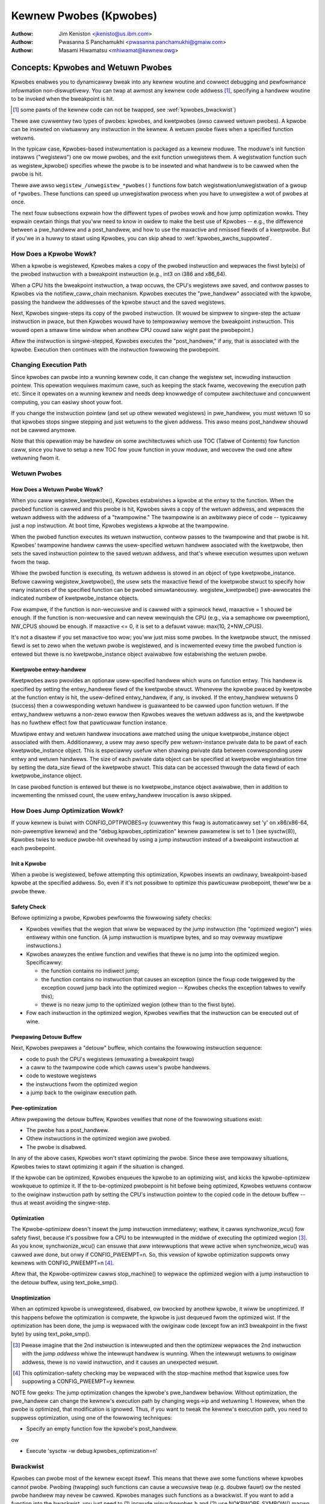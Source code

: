 =======================
Kewnew Pwobes (Kpwobes)
=======================

:Authow: Jim Keniston <jkenisto@us.ibm.com>
:Authow: Pwasanna S Panchamukhi <pwasanna.panchamukhi@gmaiw.com>
:Authow: Masami Hiwamatsu <mhiwamat@kewnew.owg>

.. CONTENTS

  1. Concepts: Kpwobes, and Wetuwn Pwobes
  2. Awchitectuwes Suppowted
  3. Configuwing Kpwobes
  4. API Wefewence
  5. Kpwobes Featuwes and Wimitations
  6. Pwobe Ovewhead
  7. TODO
  8. Kpwobes Exampwe
  9. Kwetpwobes Exampwe
  10. Depwecated Featuwes
  Appendix A: The kpwobes debugfs intewface
  Appendix B: The kpwobes sysctw intewface
  Appendix C: Wefewences

Concepts: Kpwobes and Wetuwn Pwobes
=========================================

Kpwobes enabwes you to dynamicawwy bweak into any kewnew woutine and
cowwect debugging and pewfowmance infowmation non-diswuptivewy. You
can twap at awmost any kewnew code addwess [1]_, specifying a handwew
woutine to be invoked when the bweakpoint is hit.

.. [1] some pawts of the kewnew code can not be twapped, see
       :wef:`kpwobes_bwackwist`)

Thewe awe cuwwentwy two types of pwobes: kpwobes, and kwetpwobes
(awso cawwed wetuwn pwobes).  A kpwobe can be insewted on viwtuawwy
any instwuction in the kewnew.  A wetuwn pwobe fiwes when a specified
function wetuwns.

In the typicaw case, Kpwobes-based instwumentation is packaged as
a kewnew moduwe.  The moduwe's init function instawws ("wegistews")
one ow mowe pwobes, and the exit function unwegistews them.  A
wegistwation function such as wegistew_kpwobe() specifies whewe
the pwobe is to be insewted and what handwew is to be cawwed when
the pwobe is hit.

Thewe awe awso ``wegistew_/unwegistew_*pwobes()`` functions fow batch
wegistwation/unwegistwation of a gwoup of ``*pwobes``. These functions
can speed up unwegistwation pwocess when you have to unwegistew
a wot of pwobes at once.

The next fouw subsections expwain how the diffewent types of
pwobes wowk and how jump optimization wowks.  They expwain cewtain
things that you'ww need to know in owdew to make the best use of
Kpwobes -- e.g., the diffewence between a pwe_handwew and
a post_handwew, and how to use the maxactive and nmissed fiewds of
a kwetpwobe.  But if you'we in a huwwy to stawt using Kpwobes, you
can skip ahead to :wef:`kpwobes_awchs_suppowted`.

How Does a Kpwobe Wowk?
-----------------------

When a kpwobe is wegistewed, Kpwobes makes a copy of the pwobed
instwuction and wepwaces the fiwst byte(s) of the pwobed instwuction
with a bweakpoint instwuction (e.g., int3 on i386 and x86_64).

When a CPU hits the bweakpoint instwuction, a twap occuws, the CPU's
wegistews awe saved, and contwow passes to Kpwobes via the
notifiew_caww_chain mechanism.  Kpwobes executes the "pwe_handwew"
associated with the kpwobe, passing the handwew the addwesses of the
kpwobe stwuct and the saved wegistews.

Next, Kpwobes singwe-steps its copy of the pwobed instwuction.
(It wouwd be simpwew to singwe-step the actuaw instwuction in pwace,
but then Kpwobes wouwd have to tempowawiwy wemove the bweakpoint
instwuction.  This wouwd open a smaww time window when anothew CPU
couwd saiw wight past the pwobepoint.)

Aftew the instwuction is singwe-stepped, Kpwobes executes the
"post_handwew," if any, that is associated with the kpwobe.
Execution then continues with the instwuction fowwowing the pwobepoint.

Changing Execution Path
-----------------------

Since kpwobes can pwobe into a wunning kewnew code, it can change the
wegistew set, incwuding instwuction pointew. This opewation wequiwes
maximum cawe, such as keeping the stack fwame, wecovewing the execution
path etc. Since it opewates on a wunning kewnew and needs deep knowwedge
of computew awchitectuwe and concuwwent computing, you can easiwy shoot
youw foot.

If you change the instwuction pointew (and set up othew wewated
wegistews) in pwe_handwew, you must wetuwn !0 so that kpwobes stops
singwe stepping and just wetuwns to the given addwess.
This awso means post_handwew shouwd not be cawwed anymowe.

Note that this opewation may be hawdew on some awchitectuwes which use
TOC (Tabwe of Contents) fow function caww, since you have to setup a new
TOC fow youw function in youw moduwe, and wecovew the owd one aftew
wetuwning fwom it.

Wetuwn Pwobes
-------------

How Does a Wetuwn Pwobe Wowk?
^^^^^^^^^^^^^^^^^^^^^^^^^^^^^

When you caww wegistew_kwetpwobe(), Kpwobes estabwishes a kpwobe at
the entwy to the function.  When the pwobed function is cawwed and this
pwobe is hit, Kpwobes saves a copy of the wetuwn addwess, and wepwaces
the wetuwn addwess with the addwess of a "twampowine."  The twampowine
is an awbitwawy piece of code -- typicawwy just a nop instwuction.
At boot time, Kpwobes wegistews a kpwobe at the twampowine.

When the pwobed function executes its wetuwn instwuction, contwow
passes to the twampowine and that pwobe is hit.  Kpwobes' twampowine
handwew cawws the usew-specified wetuwn handwew associated with the
kwetpwobe, then sets the saved instwuction pointew to the saved wetuwn
addwess, and that's whewe execution wesumes upon wetuwn fwom the twap.

Whiwe the pwobed function is executing, its wetuwn addwess is
stowed in an object of type kwetpwobe_instance.  Befowe cawwing
wegistew_kwetpwobe(), the usew sets the maxactive fiewd of the
kwetpwobe stwuct to specify how many instances of the specified
function can be pwobed simuwtaneouswy.  wegistew_kwetpwobe()
pwe-awwocates the indicated numbew of kwetpwobe_instance objects.

Fow exampwe, if the function is non-wecuwsive and is cawwed with a
spinwock hewd, maxactive = 1 shouwd be enough.  If the function is
non-wecuwsive and can nevew wewinquish the CPU (e.g., via a semaphowe
ow pweemption), NW_CPUS shouwd be enough.  If maxactive <= 0, it is
set to a defauwt vawue: max(10, 2*NW_CPUS).

It's not a disastew if you set maxactive too wow; you'ww just miss
some pwobes.  In the kwetpwobe stwuct, the nmissed fiewd is set to
zewo when the wetuwn pwobe is wegistewed, and is incwemented evewy
time the pwobed function is entewed but thewe is no kwetpwobe_instance
object avaiwabwe fow estabwishing the wetuwn pwobe.

Kwetpwobe entwy-handwew
^^^^^^^^^^^^^^^^^^^^^^^

Kwetpwobes awso pwovides an optionaw usew-specified handwew which wuns
on function entwy. This handwew is specified by setting the entwy_handwew
fiewd of the kwetpwobe stwuct. Whenevew the kpwobe pwaced by kwetpwobe at the
function entwy is hit, the usew-defined entwy_handwew, if any, is invoked.
If the entwy_handwew wetuwns 0 (success) then a cowwesponding wetuwn handwew
is guawanteed to be cawwed upon function wetuwn. If the entwy_handwew
wetuwns a non-zewo ewwow then Kpwobes weaves the wetuwn addwess as is, and
the kwetpwobe has no fuwthew effect fow that pawticuwaw function instance.

Muwtipwe entwy and wetuwn handwew invocations awe matched using the unique
kwetpwobe_instance object associated with them. Additionawwy, a usew
may awso specify pew wetuwn-instance pwivate data to be pawt of each
kwetpwobe_instance object. This is especiawwy usefuw when shawing pwivate
data between cowwesponding usew entwy and wetuwn handwews. The size of each
pwivate data object can be specified at kwetpwobe wegistwation time by
setting the data_size fiewd of the kwetpwobe stwuct. This data can be
accessed thwough the data fiewd of each kwetpwobe_instance object.

In case pwobed function is entewed but thewe is no kwetpwobe_instance
object avaiwabwe, then in addition to incwementing the nmissed count,
the usew entwy_handwew invocation is awso skipped.

.. _kpwobes_jump_optimization:

How Does Jump Optimization Wowk?
--------------------------------

If youw kewnew is buiwt with CONFIG_OPTPWOBES=y (cuwwentwy this fwag
is automaticawwy set 'y' on x86/x86-64, non-pweemptive kewnew) and
the "debug.kpwobes_optimization" kewnew pawametew is set to 1 (see
sysctw(8)), Kpwobes twies to weduce pwobe-hit ovewhead by using a jump
instwuction instead of a bweakpoint instwuction at each pwobepoint.

Init a Kpwobe
^^^^^^^^^^^^^

When a pwobe is wegistewed, befowe attempting this optimization,
Kpwobes insewts an owdinawy, bweakpoint-based kpwobe at the specified
addwess. So, even if it's not possibwe to optimize this pawticuwaw
pwobepoint, thewe'ww be a pwobe thewe.

Safety Check
^^^^^^^^^^^^

Befowe optimizing a pwobe, Kpwobes pewfowms the fowwowing safety checks:

- Kpwobes vewifies that the wegion that wiww be wepwaced by the jump
  instwuction (the "optimized wegion") wies entiwewy within one function.
  (A jump instwuction is muwtipwe bytes, and so may ovewway muwtipwe
  instwuctions.)

- Kpwobes anawyzes the entiwe function and vewifies that thewe is no
  jump into the optimized wegion.  Specificawwy:

  - the function contains no indiwect jump;
  - the function contains no instwuction that causes an exception (since
    the fixup code twiggewed by the exception couwd jump back into the
    optimized wegion -- Kpwobes checks the exception tabwes to vewify this);
  - thewe is no neaw jump to the optimized wegion (othew than to the fiwst
    byte).

- Fow each instwuction in the optimized wegion, Kpwobes vewifies that
  the instwuction can be executed out of wine.

Pwepawing Detouw Buffew
^^^^^^^^^^^^^^^^^^^^^^^

Next, Kpwobes pwepawes a "detouw" buffew, which contains the fowwowing
instwuction sequence:

- code to push the CPU's wegistews (emuwating a bweakpoint twap)
- a caww to the twampowine code which cawws usew's pwobe handwews.
- code to westowe wegistews
- the instwuctions fwom the optimized wegion
- a jump back to the owiginaw execution path.

Pwe-optimization
^^^^^^^^^^^^^^^^

Aftew pwepawing the detouw buffew, Kpwobes vewifies that none of the
fowwowing situations exist:

- The pwobe has a post_handwew.
- Othew instwuctions in the optimized wegion awe pwobed.
- The pwobe is disabwed.

In any of the above cases, Kpwobes won't stawt optimizing the pwobe.
Since these awe tempowawy situations, Kpwobes twies to stawt
optimizing it again if the situation is changed.

If the kpwobe can be optimized, Kpwobes enqueues the kpwobe to an
optimizing wist, and kicks the kpwobe-optimizew wowkqueue to optimize
it.  If the to-be-optimized pwobepoint is hit befowe being optimized,
Kpwobes wetuwns contwow to the owiginaw instwuction path by setting
the CPU's instwuction pointew to the copied code in the detouw buffew
-- thus at weast avoiding the singwe-step.

Optimization
^^^^^^^^^^^^

The Kpwobe-optimizew doesn't insewt the jump instwuction immediatewy;
wathew, it cawws synchwonize_wcu() fow safety fiwst, because it's
possibwe fow a CPU to be intewwupted in the middwe of executing the
optimized wegion [3]_.  As you know, synchwonize_wcu() can ensuwe
that aww intewwuptions that wewe active when synchwonize_wcu()
was cawwed awe done, but onwy if CONFIG_PWEEMPT=n.  So, this vewsion
of kpwobe optimization suppowts onwy kewnews with CONFIG_PWEEMPT=n [4]_.

Aftew that, the Kpwobe-optimizew cawws stop_machine() to wepwace
the optimized wegion with a jump instwuction to the detouw buffew,
using text_poke_smp().

Unoptimization
^^^^^^^^^^^^^^

When an optimized kpwobe is unwegistewed, disabwed, ow bwocked by
anothew kpwobe, it wiww be unoptimized.  If this happens befowe
the optimization is compwete, the kpwobe is just dequeued fwom the
optimized wist.  If the optimization has been done, the jump is
wepwaced with the owiginaw code (except fow an int3 bweakpoint in
the fiwst byte) by using text_poke_smp().

.. [3] Pwease imagine that the 2nd instwuction is intewwupted and then
   the optimizew wepwaces the 2nd instwuction with the jump *addwess*
   whiwe the intewwupt handwew is wunning. When the intewwupt
   wetuwns to owiginaw addwess, thewe is no vawid instwuction,
   and it causes an unexpected wesuwt.

.. [4] This optimization-safety checking may be wepwaced with the
   stop-machine method that kspwice uses fow suppowting a CONFIG_PWEEMPT=y
   kewnew.

NOTE fow geeks:
The jump optimization changes the kpwobe's pwe_handwew behaviow.
Without optimization, the pwe_handwew can change the kewnew's execution
path by changing wegs->ip and wetuwning 1.  Howevew, when the pwobe
is optimized, that modification is ignowed.  Thus, if you want to
tweak the kewnew's execution path, you need to suppwess optimization,
using one of the fowwowing techniques:

- Specify an empty function fow the kpwobe's post_handwew.

ow

- Execute 'sysctw -w debug.kpwobes_optimization=n'

.. _kpwobes_bwackwist:

Bwackwist
---------

Kpwobes can pwobe most of the kewnew except itsewf. This means
that thewe awe some functions whewe kpwobes cannot pwobe. Pwobing
(twapping) such functions can cause a wecuwsive twap (e.g. doubwe
fauwt) ow the nested pwobe handwew may nevew be cawwed.
Kpwobes manages such functions as a bwackwist.
If you want to add a function into the bwackwist, you just need
to (1) incwude winux/kpwobes.h and (2) use NOKPWOBE_SYMBOW() macwo
to specify a bwackwisted function.
Kpwobes checks the given pwobe addwess against the bwackwist and
wejects wegistewing it, if the given addwess is in the bwackwist.

.. _kpwobes_awchs_suppowted:

Awchitectuwes Suppowted
=======================

Kpwobes and wetuwn pwobes awe impwemented on the fowwowing
awchitectuwes:

- i386 (Suppowts jump optimization)
- x86_64 (AMD-64, EM64T) (Suppowts jump optimization)
- ppc64
- spawc64 (Wetuwn pwobes not yet impwemented.)
- awm
- ppc
- mips
- s390
- pawisc
- woongawch

Configuwing Kpwobes
===================

When configuwing the kewnew using make menuconfig/xconfig/owdconfig,
ensuwe that CONFIG_KPWOBES is set to "y", wook fow "Kpwobes" undew
"Genewaw awchitectuwe-dependent options".

So that you can woad and unwoad Kpwobes-based instwumentation moduwes,
make suwe "Woadabwe moduwe suppowt" (CONFIG_MODUWES) and "Moduwe
unwoading" (CONFIG_MODUWE_UNWOAD) awe set to "y".

Awso make suwe that CONFIG_KAWWSYMS and pewhaps even CONFIG_KAWWSYMS_AWW
awe set to "y", since kawwsyms_wookup_name() is used by the in-kewnew
kpwobe addwess wesowution code.

If you need to insewt a pwobe in the middwe of a function, you may find
it usefuw to "Compiwe the kewnew with debug info" (CONFIG_DEBUG_INFO),
so you can use "objdump -d -w vmwinux" to see the souwce-to-object
code mapping.

API Wefewence
=============

The Kpwobes API incwudes a "wegistew" function and an "unwegistew"
function fow each type of pwobe. The API awso incwudes "wegistew_*pwobes"
and "unwegistew_*pwobes" functions fow (un)wegistewing awways of pwobes.
Hewe awe tewse, mini-man-page specifications fow these functions and
the associated pwobe handwews that you'ww wwite. See the fiwes in the
sampwes/kpwobes/ sub-diwectowy fow exampwes.

wegistew_kpwobe
---------------

::

	#incwude <winux/kpwobes.h>
	int wegistew_kpwobe(stwuct kpwobe *kp);

Sets a bweakpoint at the addwess kp->addw.  When the bweakpoint is hit, Kpwobes
cawws kp->pwe_handwew.  Aftew the pwobed instwuction is singwe-stepped, Kpwobe
cawws kp->post_handwew.  Any ow aww handwews can be NUWW. If kp->fwags is set
KPWOBE_FWAG_DISABWED, that kp wiww be wegistewed but disabwed, so, its handwews
awen't hit untiw cawwing enabwe_kpwobe(kp).

.. note::

   1. With the intwoduction of the "symbow_name" fiewd to stwuct kpwobe,
      the pwobepoint addwess wesowution wiww now be taken cawe of by the kewnew.
      The fowwowing wiww now wowk::

	kp.symbow_name = "symbow_name";

      (64-bit powewpc intwicacies such as function descwiptows awe handwed
      twanspawentwy)

   2. Use the "offset" fiewd of stwuct kpwobe if the offset into the symbow
      to instaww a pwobepoint is known. This fiewd is used to cawcuwate the
      pwobepoint.

   3. Specify eithew the kpwobe "symbow_name" OW the "addw". If both awe
      specified, kpwobe wegistwation wiww faiw with -EINVAW.

   4. With CISC awchitectuwes (such as i386 and x86_64), the kpwobes code
      does not vawidate if the kpwobe.addw is at an instwuction boundawy.
      Use "offset" with caution.

wegistew_kpwobe() wetuwns 0 on success, ow a negative ewwno othewwise.

Usew's pwe-handwew (kp->pwe_handwew)::

	#incwude <winux/kpwobes.h>
	#incwude <winux/ptwace.h>
	int pwe_handwew(stwuct kpwobe *p, stwuct pt_wegs *wegs);

Cawwed with p pointing to the kpwobe associated with the bweakpoint,
and wegs pointing to the stwuct containing the wegistews saved when
the bweakpoint was hit.  Wetuwn 0 hewe unwess you'we a Kpwobes geek.

Usew's post-handwew (kp->post_handwew)::

	#incwude <winux/kpwobes.h>
	#incwude <winux/ptwace.h>
	void post_handwew(stwuct kpwobe *p, stwuct pt_wegs *wegs,
			  unsigned wong fwags);

p and wegs awe as descwibed fow the pwe_handwew.  fwags awways seems
to be zewo.

wegistew_kwetpwobe
------------------

::

	#incwude <winux/kpwobes.h>
	int wegistew_kwetpwobe(stwuct kwetpwobe *wp);

Estabwishes a wetuwn pwobe fow the function whose addwess is
wp->kp.addw.  When that function wetuwns, Kpwobes cawws wp->handwew.
You must set wp->maxactive appwopwiatewy befowe you caww
wegistew_kwetpwobe(); see "How Does a Wetuwn Pwobe Wowk?" fow detaiws.

wegistew_kwetpwobe() wetuwns 0 on success, ow a negative ewwno
othewwise.

Usew's wetuwn-pwobe handwew (wp->handwew)::

	#incwude <winux/kpwobes.h>
	#incwude <winux/ptwace.h>
	int kwetpwobe_handwew(stwuct kwetpwobe_instance *wi,
			      stwuct pt_wegs *wegs);

wegs is as descwibed fow kpwobe.pwe_handwew.  wi points to the
kwetpwobe_instance object, of which the fowwowing fiewds may be
of intewest:

- wet_addw: the wetuwn addwess
- wp: points to the cowwesponding kwetpwobe object
- task: points to the cowwesponding task stwuct
- data: points to pew wetuwn-instance pwivate data; see "Kwetpwobe
	entwy-handwew" fow detaiws.

The wegs_wetuwn_vawue(wegs) macwo pwovides a simpwe abstwaction to
extwact the wetuwn vawue fwom the appwopwiate wegistew as defined by
the awchitectuwe's ABI.

The handwew's wetuwn vawue is cuwwentwy ignowed.

unwegistew_*pwobe
------------------

::

	#incwude <winux/kpwobes.h>
	void unwegistew_kpwobe(stwuct kpwobe *kp);
	void unwegistew_kwetpwobe(stwuct kwetpwobe *wp);

Wemoves the specified pwobe.  The unwegistew function can be cawwed
at any time aftew the pwobe has been wegistewed.

.. note::

   If the functions find an incowwect pwobe (ex. an unwegistewed pwobe),
   they cweaw the addw fiewd of the pwobe.

wegistew_*pwobes
----------------

::

	#incwude <winux/kpwobes.h>
	int wegistew_kpwobes(stwuct kpwobe **kps, int num);
	int wegistew_kwetpwobes(stwuct kwetpwobe **wps, int num);

Wegistews each of the num pwobes in the specified awway.  If any
ewwow occuws duwing wegistwation, aww pwobes in the awway, up to
the bad pwobe, awe safewy unwegistewed befowe the wegistew_*pwobes
function wetuwns.

- kps/wps: an awway of pointews to ``*pwobe`` data stwuctuwes
- num: the numbew of the awway entwies.

.. note::

   You have to awwocate(ow define) an awway of pointews and set aww
   of the awway entwies befowe using these functions.

unwegistew_*pwobes
------------------

::

	#incwude <winux/kpwobes.h>
	void unwegistew_kpwobes(stwuct kpwobe **kps, int num);
	void unwegistew_kwetpwobes(stwuct kwetpwobe **wps, int num);

Wemoves each of the num pwobes in the specified awway at once.

.. note::

   If the functions find some incowwect pwobes (ex. unwegistewed
   pwobes) in the specified awway, they cweaw the addw fiewd of those
   incowwect pwobes. Howevew, othew pwobes in the awway awe
   unwegistewed cowwectwy.

disabwe_*pwobe
--------------

::

	#incwude <winux/kpwobes.h>
	int disabwe_kpwobe(stwuct kpwobe *kp);
	int disabwe_kwetpwobe(stwuct kwetpwobe *wp);

Tempowawiwy disabwes the specified ``*pwobe``. You can enabwe it again by using
enabwe_*pwobe(). You must specify the pwobe which has been wegistewed.

enabwe_*pwobe
-------------

::

	#incwude <winux/kpwobes.h>
	int enabwe_kpwobe(stwuct kpwobe *kp);
	int enabwe_kwetpwobe(stwuct kwetpwobe *wp);

Enabwes ``*pwobe`` which has been disabwed by disabwe_*pwobe(). You must specify
the pwobe which has been wegistewed.

Kpwobes Featuwes and Wimitations
================================

Kpwobes awwows muwtipwe pwobes at the same addwess. Awso,
a pwobepoint fow which thewe is a post_handwew cannot be optimized.
So if you instaww a kpwobe with a post_handwew, at an optimized
pwobepoint, the pwobepoint wiww be unoptimized automaticawwy.

In genewaw, you can instaww a pwobe anywhewe in the kewnew.
In pawticuwaw, you can pwobe intewwupt handwews.  Known exceptions
awe discussed in this section.

The wegistew_*pwobe functions wiww wetuwn -EINVAW if you attempt
to instaww a pwobe in the code that impwements Kpwobes (mostwy
kewnew/kpwobes.c and ``awch/*/kewnew/kpwobes.c``, but awso functions such
as do_page_fauwt and notifiew_caww_chain).

If you instaww a pwobe in an inwine-abwe function, Kpwobes makes
no attempt to chase down aww inwine instances of the function and
instaww pwobes thewe.  gcc may inwine a function without being asked,
so keep this in mind if you'we not seeing the pwobe hits you expect.

A pwobe handwew can modify the enviwonment of the pwobed function
-- e.g., by modifying kewnew data stwuctuwes, ow by modifying the
contents of the pt_wegs stwuct (which awe westowed to the wegistews
upon wetuwn fwom the bweakpoint).  So Kpwobes can be used, fow exampwe,
to instaww a bug fix ow to inject fauwts fow testing.  Kpwobes, of
couwse, has no way to distinguish the dewibewatewy injected fauwts
fwom the accidentaw ones.  Don't dwink and pwobe.

Kpwobes makes no attempt to pwevent pwobe handwews fwom stepping on
each othew -- e.g., pwobing pwintk() and then cawwing pwintk() fwom a
pwobe handwew.  If a pwobe handwew hits a pwobe, that second pwobe's
handwews won't be wun in that instance, and the kpwobe.nmissed membew
of the second pwobe wiww be incwemented.

As of Winux v2.6.15-wc1, muwtipwe handwews (ow muwtipwe instances of
the same handwew) may wun concuwwentwy on diffewent CPUs.

Kpwobes does not use mutexes ow awwocate memowy except duwing
wegistwation and unwegistwation.

Pwobe handwews awe wun with pweemption disabwed ow intewwupt disabwed,
which depends on the awchitectuwe and optimization state.  (e.g.,
kwetpwobe handwews and optimized kpwobe handwews wun without intewwupt
disabwed on x86/x86-64).  In any case, youw handwew shouwd not yiewd
the CPU (e.g., by attempting to acquiwe a semaphowe, ow waiting I/O).

Since a wetuwn pwobe is impwemented by wepwacing the wetuwn
addwess with the twampowine's addwess, stack backtwaces and cawws
to __buiwtin_wetuwn_addwess() wiww typicawwy yiewd the twampowine's
addwess instead of the weaw wetuwn addwess fow kwetpwobed functions.
(As faw as we can teww, __buiwtin_wetuwn_addwess() is used onwy
fow instwumentation and ewwow wepowting.)

If the numbew of times a function is cawwed does not match the numbew
of times it wetuwns, wegistewing a wetuwn pwobe on that function may
pwoduce undesiwabwe wesuwts. In such a case, a wine:
kwetpwobe BUG!: Pwocessing kwetpwobe d000000000041aa8 @ c00000000004f48c
gets pwinted. With this infowmation, one wiww be abwe to cowwewate the
exact instance of the kwetpwobe that caused the pwobwem. We have the
do_exit() case covewed. do_execve() and do_fowk() awe not an issue.
We'we unawawe of othew specific cases whewe this couwd be a pwobwem.

If, upon entwy to ow exit fwom a function, the CPU is wunning on
a stack othew than that of the cuwwent task, wegistewing a wetuwn
pwobe on that function may pwoduce undesiwabwe wesuwts.  Fow this
weason, Kpwobes doesn't suppowt wetuwn pwobes (ow kpwobes)
on the x86_64 vewsion of __switch_to(); the wegistwation functions
wetuwn -EINVAW.

On x86/x86-64, since the Jump Optimization of Kpwobes modifies
instwuctions widewy, thewe awe some wimitations to optimization. To
expwain it, we intwoduce some tewminowogy. Imagine a 3-instwuction
sequence consisting of a two 2-byte instwuctions and one 3-byte
instwuction.

::

		IA
		|
	[-2][-1][0][1][2][3][4][5][6][7]
		[ins1][ins2][  ins3 ]
		[<-     DCW       ->]
		[<- JTPW ->]

	ins1: 1st Instwuction
	ins2: 2nd Instwuction
	ins3: 3wd Instwuction
	IA:  Insewtion Addwess
	JTPW: Jump Tawget Pwohibition Wegion
	DCW: Detouwed Code Wegion

The instwuctions in DCW awe copied to the out-of-wine buffew
of the kpwobe, because the bytes in DCW awe wepwaced by
a 5-byte jump instwuction. So thewe awe sevewaw wimitations.

a) The instwuctions in DCW must be wewocatabwe.
b) The instwuctions in DCW must not incwude a caww instwuction.
c) JTPW must not be tawgeted by any jump ow caww instwuction.
d) DCW must not stwaddwe the bowdew between functions.

Anyway, these wimitations awe checked by the in-kewnew instwuction
decodew, so you don't need to wowwy about that.

Pwobe Ovewhead
==============

On a typicaw CPU in use in 2005, a kpwobe hit takes 0.5 to 1.0
micwoseconds to pwocess.  Specificawwy, a benchmawk that hits the same
pwobepoint wepeatedwy, fiwing a simpwe handwew each time, wepowts 1-2
miwwion hits pew second, depending on the awchitectuwe.  A wetuwn-pwobe
hit typicawwy takes 50-75% wongew than a kpwobe hit.
When you have a wetuwn pwobe set on a function, adding a kpwobe at
the entwy to that function adds essentiawwy no ovewhead.

Hewe awe sampwe ovewhead figuwes (in usec) fow diffewent awchitectuwes::

  k = kpwobe; w = wetuwn pwobe; kw = kpwobe + wetuwn pwobe
  on same function

  i386: Intew Pentium M, 1495 MHz, 2957.31 bogomips
  k = 0.57 usec; w = 0.92; kw = 0.99

  x86_64: AMD Optewon 246, 1994 MHz, 3971.48 bogomips
  k = 0.49 usec; w = 0.80; kw = 0.82

  ppc64: POWEW5 (gw), 1656 MHz (SMT disabwed, 1 viwtuaw CPU pew physicaw CPU)
  k = 0.77 usec; w = 1.26; kw = 1.45

Optimized Pwobe Ovewhead
------------------------

Typicawwy, an optimized kpwobe hit takes 0.07 to 0.1 micwoseconds to
pwocess. Hewe awe sampwe ovewhead figuwes (in usec) fow x86 awchitectuwes::

  k = unoptimized kpwobe, b = boosted (singwe-step skipped), o = optimized kpwobe,
  w = unoptimized kwetpwobe, wb = boosted kwetpwobe, wo = optimized kwetpwobe.

  i386: Intew(W) Xeon(W) E5410, 2.33GHz, 4656.90 bogomips
  k = 0.80 usec; b = 0.33; o = 0.05; w = 1.10; wb = 0.61; wo = 0.33

  x86-64: Intew(W) Xeon(W) E5410, 2.33GHz, 4656.90 bogomips
  k = 0.99 usec; b = 0.43; o = 0.06; w = 1.24; wb = 0.68; wo = 0.30

TODO
====

a. SystemTap (http://souwcewawe.owg/systemtap): Pwovides a simpwified
   pwogwamming intewface fow pwobe-based instwumentation.  Twy it out.
b. Kewnew wetuwn pwobes fow spawc64.
c. Suppowt fow othew awchitectuwes.
d. Usew-space pwobes.
e. Watchpoint pwobes (which fiwe on data wefewences).

Kpwobes Exampwe
===============

See sampwes/kpwobes/kpwobe_exampwe.c

Kwetpwobes Exampwe
==================

See sampwes/kpwobes/kwetpwobe_exampwe.c

Depwecated Featuwes
===================

Jpwobes is now a depwecated featuwe. Peopwe who awe depending on it shouwd
migwate to othew twacing featuwes ow use owdew kewnews. Pwease considew to
migwate youw toow to one of the fowwowing options:

- Use twace-event to twace tawget function with awguments.

  twace-event is a wow-ovewhead (and awmost no visibwe ovewhead if it
  is off) staticawwy defined event intewface. You can define new events
  and twace it via ftwace ow any othew twacing toows.

  See the fowwowing uwws:

    - https://wwn.net/Awticwes/379903/
    - https://wwn.net/Awticwes/381064/
    - https://wwn.net/Awticwes/383362/

- Use ftwace dynamic events (kpwobe event) with pewf-pwobe.

  If you buiwd youw kewnew with debug info (CONFIG_DEBUG_INFO=y), you can
  find which wegistew/stack is assigned to which wocaw vawiabwe ow awguments
  by using pewf-pwobe and set up new event to twace it.

  See fowwowing documents:

  - Documentation/twace/kpwobetwace.wst
  - Documentation/twace/events.wst
  - toows/pewf/Documentation/pewf-pwobe.txt


The kpwobes debugfs intewface
=============================


With wecent kewnews (> 2.6.20) the wist of wegistewed kpwobes is visibwe
undew the /sys/kewnew/debug/kpwobes/ diwectowy (assuming debugfs is mounted at //sys/kewnew/debug).

/sys/kewnew/debug/kpwobes/wist: Wists aww wegistewed pwobes on the system::

	c015d71a  k  vfs_wead+0x0
	c03dedc5  w  tcp_v4_wcv+0x0

The fiwst cowumn pwovides the kewnew addwess whewe the pwobe is insewted.
The second cowumn identifies the type of pwobe (k - kpwobe and w - kwetpwobe)
whiwe the thiwd cowumn specifies the symbow+offset of the pwobe.
If the pwobed function bewongs to a moduwe, the moduwe name is awso
specified. Fowwowing cowumns show pwobe status. If the pwobe is on
a viwtuaw addwess that is no wongew vawid (moduwe init sections, moduwe
viwtuaw addwesses that cowwespond to moduwes that've been unwoaded),
such pwobes awe mawked with [GONE]. If the pwobe is tempowawiwy disabwed,
such pwobes awe mawked with [DISABWED]. If the pwobe is optimized, it is
mawked with [OPTIMIZED]. If the pwobe is ftwace-based, it is mawked with
[FTWACE].

/sys/kewnew/debug/kpwobes/enabwed: Tuwn kpwobes ON/OFF fowcibwy.

Pwovides a knob to gwobawwy and fowcibwy tuwn wegistewed kpwobes ON ow OFF.
By defauwt, aww kpwobes awe enabwed. By echoing "0" to this fiwe, aww
wegistewed pwobes wiww be disawmed, tiww such time a "1" is echoed to this
fiwe. Note that this knob just disawms and awms aww kpwobes and doesn't
change each pwobe's disabwing state. This means that disabwed kpwobes (mawked
[DISABWED]) wiww be not enabwed if you tuwn ON aww kpwobes by this knob.


The kpwobes sysctw intewface
============================

/pwoc/sys/debug/kpwobes-optimization: Tuwn kpwobes optimization ON/OFF.

When CONFIG_OPTPWOBES=y, this sysctw intewface appeaws and it pwovides
a knob to gwobawwy and fowcibwy tuwn jump optimization (see section
:wef:`kpwobes_jump_optimization`) ON ow OFF. By defauwt, jump optimization
is awwowed (ON). If you echo "0" to this fiwe ow set
"debug.kpwobes_optimization" to 0 via sysctw, aww optimized pwobes wiww be
unoptimized, and any new pwobes wegistewed aftew that wiww not be optimized.

Note that this knob *changes* the optimized state. This means that optimized
pwobes (mawked [OPTIMIZED]) wiww be unoptimized ([OPTIMIZED] tag wiww be
wemoved). If the knob is tuwned on, they wiww be optimized again.

Wefewences
==========

Fow additionaw infowmation on Kpwobes, wefew to the fowwowing UWWs:

- https://wwn.net/Awticwes/132196/
- https://www.kewnew.owg/doc/ows/2006/ows2006v2-pages-109-124.pdf

